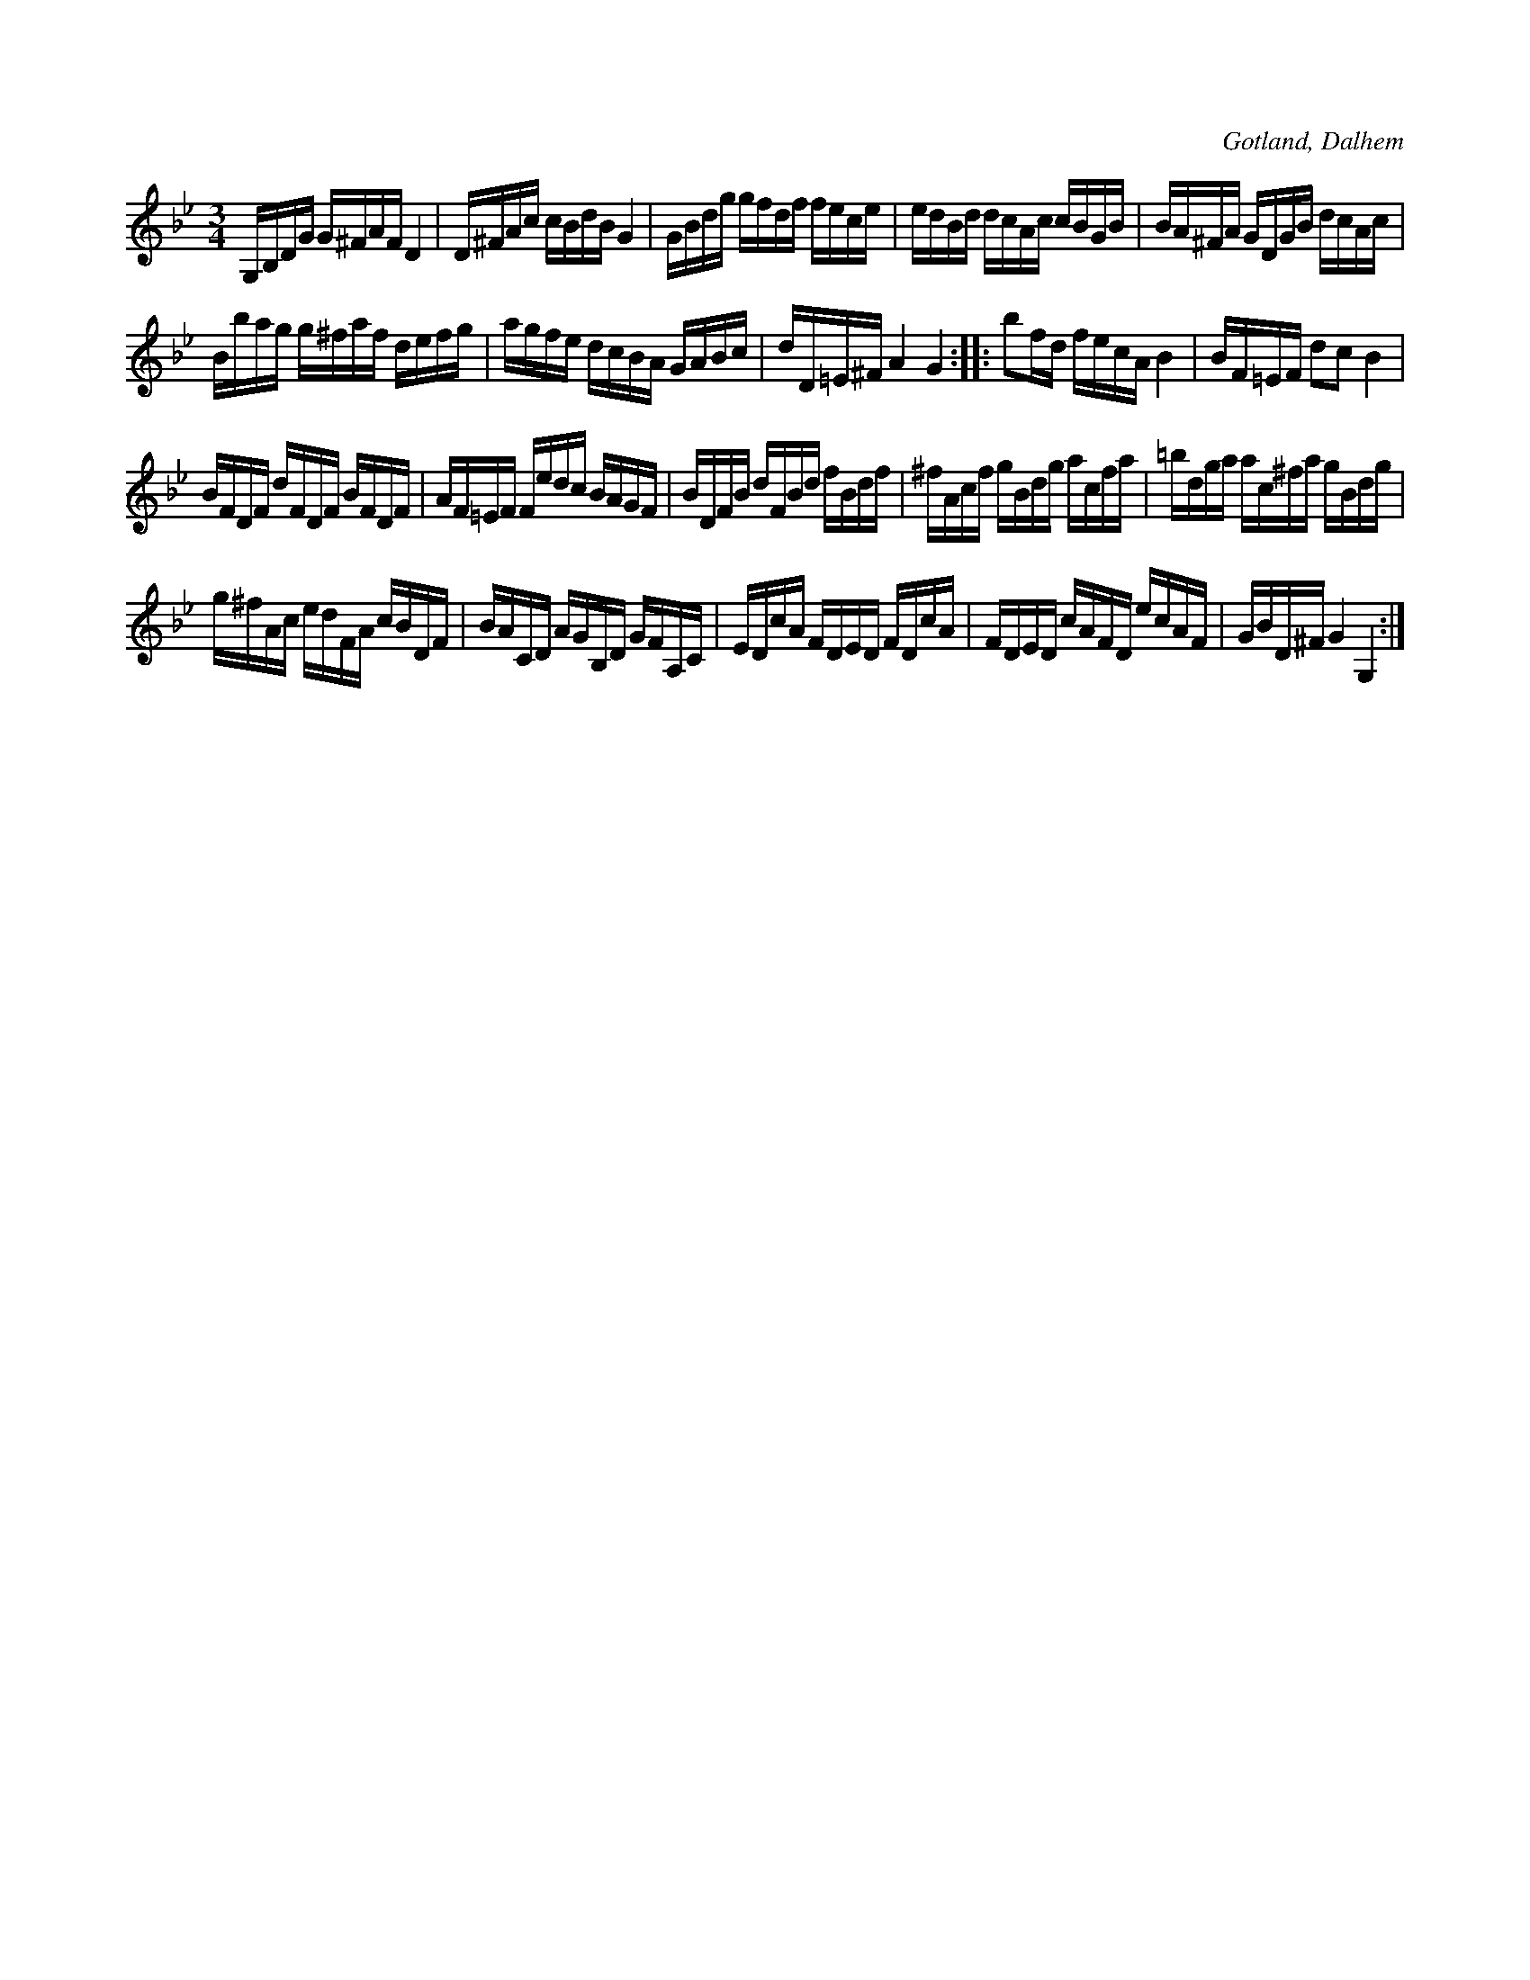 X:365
T:
R:polska
S:Av komminister Olof Laurin i Dalhem.
O:Gotland, Dalhem
M:3/4
L:1/16
K:Gm
G,B,DG G^FAF D4|D^FAc cBdB G4|GBdg gfdf fece|edBd dcAc cBGB|BA^FA GDGB dcAc|
Bbag g^faf defg|agfe dcBA GABc|dD=E^F A4 G4::b2fd fecA B4|BF=EF d2c2 B4|
BFDF dFDF BFDF|AF=EF Fedc BAGF|BDFB dFBd fBdf|^fAcf gBdg acfa|=bdga ac^fa gBdg|
g^fAc edFA cBDF|BACD AGB,D GFA,C|EDcA FDED FDcA|FDED cAFD ecAF|GBD^F G4 G,4:|

